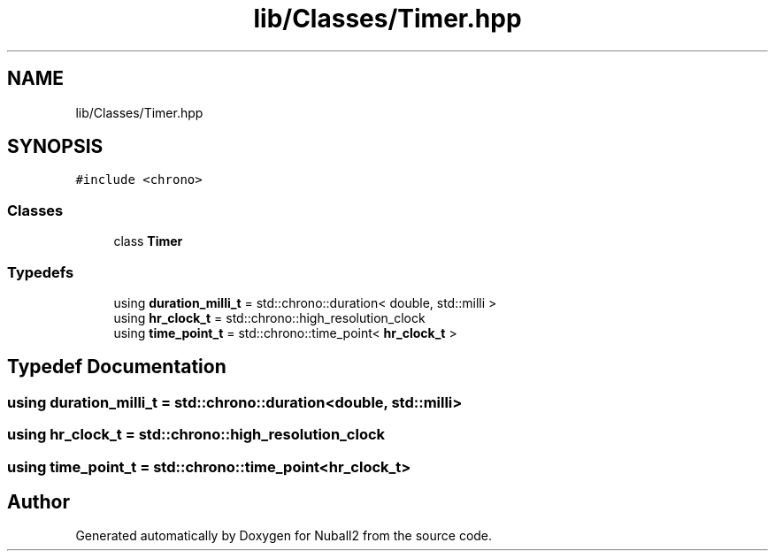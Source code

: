 .TH "lib/Classes/Timer.hpp" 3 "Tue Dec 5 2023" "Nuball2" \" -*- nroff -*-
.ad l
.nh
.SH NAME
lib/Classes/Timer.hpp
.SH SYNOPSIS
.br
.PP
\fC#include <chrono>\fP
.br

.SS "Classes"

.in +1c
.ti -1c
.RI "class \fBTimer\fP"
.br
.in -1c
.SS "Typedefs"

.in +1c
.ti -1c
.RI "using \fBduration_milli_t\fP = std::chrono::duration< double, std::milli >"
.br
.ti -1c
.RI "using \fBhr_clock_t\fP = std::chrono::high_resolution_clock"
.br
.ti -1c
.RI "using \fBtime_point_t\fP = std::chrono::time_point< \fBhr_clock_t\fP >"
.br
.in -1c
.SH "Typedef Documentation"
.PP 
.SS "using \fBduration_milli_t\fP =  std::chrono::duration<double, std::milli>"

.SS "using \fBhr_clock_t\fP =  std::chrono::high_resolution_clock"

.SS "using \fBtime_point_t\fP =  std::chrono::time_point<\fBhr_clock_t\fP>"

.SH "Author"
.PP 
Generated automatically by Doxygen for Nuball2 from the source code\&.

